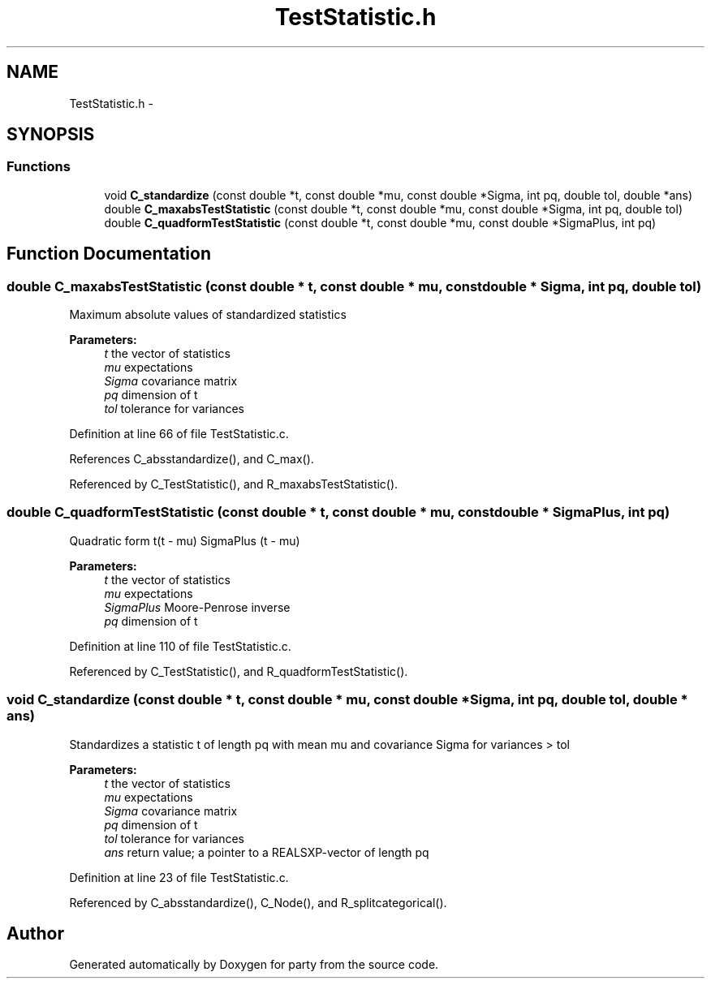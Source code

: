 .TH "TestStatistic.h" 3 "16 Jun 2009" "party" \" -*- nroff -*-
.ad l
.nh
.SH NAME
TestStatistic.h \- 
.SH SYNOPSIS
.br
.PP
.SS "Functions"

.in +1c
.ti -1c
.RI "void \fBC_standardize\fP (const double *t, const double *mu, const double *Sigma, int pq, double tol, double *ans)"
.br
.ti -1c
.RI "double \fBC_maxabsTestStatistic\fP (const double *t, const double *mu, const double *Sigma, int pq, double tol)"
.br
.ti -1c
.RI "double \fBC_quadformTestStatistic\fP (const double *t, const double *mu, const double *SigmaPlus, int pq)"
.br
.in -1c
.SH "Function Documentation"
.PP 
.SS "double C_maxabsTestStatistic (const double * t, const double * mu, const double * Sigma, int pq, double tol)"
.PP
Maximum absolute values of standardized statistics 
.PP
\fBParameters:\fP
.RS 4
\fIt\fP the vector of statistics 
.br
\fImu\fP expectations 
.br
\fISigma\fP covariance matrix 
.br
\fIpq\fP dimension of t 
.br
\fItol\fP tolerance for variances 
.RE
.PP

.PP
Definition at line 66 of file TestStatistic.c.
.PP
References C_absstandardize(), and C_max().
.PP
Referenced by C_TestStatistic(), and R_maxabsTestStatistic().
.SS "double C_quadformTestStatistic (const double * t, const double * mu, const double * SigmaPlus, int pq)"
.PP
Quadratic form t(t - mu) SigmaPlus (t - mu) 
.br
 
.PP
\fBParameters:\fP
.RS 4
\fIt\fP the vector of statistics 
.br
\fImu\fP expectations 
.br
\fISigmaPlus\fP Moore-Penrose inverse 
.br
\fIpq\fP dimension of t 
.RE
.PP

.PP
Definition at line 110 of file TestStatistic.c.
.PP
Referenced by C_TestStatistic(), and R_quadformTestStatistic().
.SS "void C_standardize (const double * t, const double * mu, const double * Sigma, int pq, double tol, double * ans)"
.PP
Standardizes a statistic t of length pq with mean mu and covariance Sigma for variances > tol 
.br
 
.PP
\fBParameters:\fP
.RS 4
\fIt\fP the vector of statistics 
.br
\fImu\fP expectations 
.br
\fISigma\fP covariance matrix 
.br
\fIpq\fP dimension of t 
.br
\fItol\fP tolerance for variances 
.br
\fIans\fP return value; a pointer to a REALSXP-vector of length pq 
.RE
.PP

.PP
Definition at line 23 of file TestStatistic.c.
.PP
Referenced by C_absstandardize(), C_Node(), and R_splitcategorical().
.SH "Author"
.PP 
Generated automatically by Doxygen for party from the source code.
